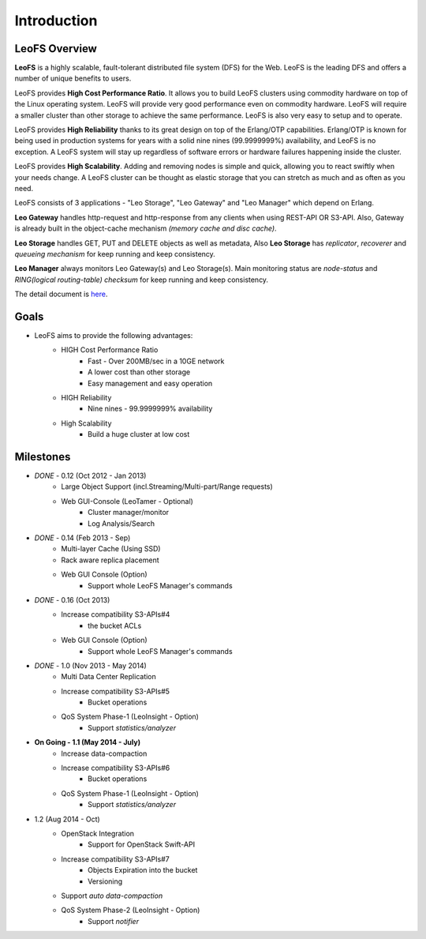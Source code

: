 .. LeoFS documentation master file, created by
   sphinx-quickstart on Tue Feb 21 10:38:17 2012.
   You can adapt this file completely to your liking, but it should at least
   contain the root `toctree` directive.

Introduction
================================

LeoFS Overview
--------------------------------

**LeoFS** is a highly scalable, fault-tolerant distributed file system (DFS) for the Web. LeoFS is the leading DFS and offers a number of unique benefits to users.

LeoFS provides **High Cost Performance Ratio**. It allows you to build LeoFS clusters using commodity hardware on top of the Linux operating system. LeoFS will provide very good performance even on commodity hardware. LeoFS will require a smaller cluster than other storage to achieve the same performance. LeoFS is also very easy to setup and to operate.

LeoFS provides **High Reliability** thanks to its great design on top of the Erlang/OTP capabilities. Erlang/OTP is known for being used in production systems for years with a solid nine nines (99.9999999%) availability, and LeoFS is no exception. A LeoFS system will stay up regardless of software errors or hardware failures happening inside the cluster.

LeoFS provides **High Scalability**. Adding and removing nodes is simple and quick, allowing you to react swiftly when your needs change. A LeoFS cluster can be thought as elastic storage that you can stretch as much and as often as you need.

.. image:: _static/images/leofs-architecture.011.png
   :width: 760px


LeoFS consists of 3 applications - "Leo Storage", "Leo Gateway" and "Leo Manager" which depend on Erlang.

**Leo Gateway** handles http-request and http-response from any clients when using REST-API OR S3-API. Also, Gateway is already built in the object-cache mechanism *(memory cache and disc cache)*.

**Leo Storage** handles GET, PUT and DELETE objects as well as metadata, Also **Leo Storage** has *replicator*, *recoverer* and *queueing mechanism* for keep running and keep consistency.

**Leo Manager** always monitors Leo Gateway(s) and Leo Storage(s). Main monitoring status are *node-status* and *RING(logical routing-table) checksum* for keep running and keep consistency.


The detail document is `here <http://www.leofs.org/blog/2013/04/16/leofs_overview.html>`_.


Goals
--------------------------------

* LeoFS aims to provide the following advantages:
    * HIGH Cost Performance Ratio
        * Fast - Over 200MB/sec in a 10GE network
        * A lower cost than other storage
        * Easy management and easy operation
    * HIGH Reliability
        * Nine nines - 99.9999999% availability
    * High Scalability
        * Build a huge cluster at low cost

Milestones
--------------------------------

* *DONE* - 0.12 (Oct 2012 - Jan 2013)
    * Large Object Support (incl.Streaming/Multi-part/Range requests)
    * Web GUI-Console (LeoTamer - Optional)
        * Cluster manager/monitor
        * Log Analysis/Search
* *DONE* - 0.14 (Feb 2013 - Sep)
    * Multi-layer Cache (Using SSD)
    * Rack aware replica placement
    * Web GUI Console (Option)
       * Support whole LeoFS Manager's commands
* *DONE* - 0.16 (Oct 2013)
    * Increase compatibility S3-APIs#4
        * the bucket ACLs
    * Web GUI Console (Option)
       * Support whole LeoFS Manager's commands

* *DONE* - 1.0 (Nov 2013 - May 2014)
    * Multi Data Center Replication
    * Increase compatibility S3-APIs#5
        * Bucket operations
    * QoS System Phase-1 (LeoInsight - Option)
       * Support *statistics/analyzer*

* **On Going - 1.1 (May 2014 - July)**
    * Increase data-compaction
    * Increase compatibility S3-APIs#6
        * Bucket operations
    * QoS System Phase-1 (LeoInsight - Option)
       * Support *statistics/analyzer*

* 1.2 (Aug 2014 - Oct)
    * OpenStack Integration
        * Support for OpenStack Swift-API
    * Increase compatibility S3-APIs#7
        * Objects Expiration into the bucket
        * Versioning
    * Support *auto data-compaction*
    * QoS System Phase-2 (LeoInsight - Option)
       * Support *notifier*
